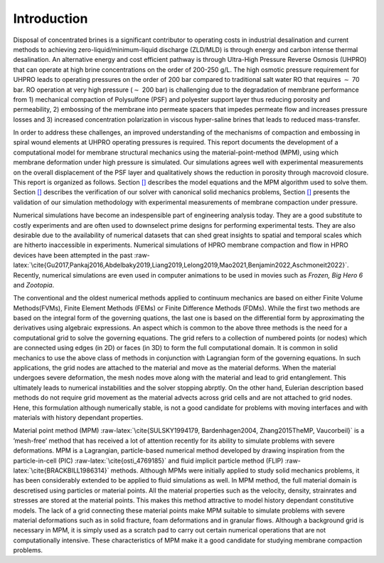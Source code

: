 .. role:: raw-latex(raw)
   :format: latex
..

.. _`sec:intro`:

Introduction
============

Disposal of concentrated brines is a significant contributor to
operating costs in industrial desalination and current methods to
achieving zero-liquid/minimum-liquid discharge (ZLD/MLD) is through
energy and carbon intense thermal desalination. An alternative energy
and cost efficient pathway is through Ultra-High Pressure Reverse
Osmosis (UHPRO) that can operate at high brine concentrations on the
order of 200-250 g/L. The high osmotic pressure requirement for UHPRO
leads to operating pressures on the order of 200 bar compared to
traditional salt water RO that requires :math:`\sim` 70 bar. RO
operation at very high pressure (:math:`\sim` 200 bar) is challenging
due to the degradation of membrane performance from 1) mechanical
compaction of Polysulfone (PSF) and polyester support layer thus
reducing porosity and permeability, 2) embossing of the membrane into
permeate spacers that impedes permeate flow and increases pressure
losses and 3) increased concentration polarization in viscous
hyper-saline brines that leads to reduced mass-transfer.

In order to address these challenges, an improved understanding of the
mechanisms of compaction and embossing in spiral wound elements at UHPRO
operating pressures is required. This report documents the development
of a computational model for membrane structural mechanics using the
material-point-method (MPM), using which membrane deformation under high
pressure is simulated. Our simulations agrees well with experimental
measurements on the overall displacement of the PSF layer and
qualitatively shows the reduction in porosity through macrovoid closure.
This report is organized as follows. Section `[] <#>`__ describes the
model equations and the MPM algorithm used to solve them. Section
`[] <#>`__ describes the verification of our solver with canonical solid
mechanics problems, Section `[] <#>`__ presents the validation of our
simulation methodology with experimental measurements of membrane
compaction under pressure.

Numerical simulations have become an indespensible part of engineering
analysis today. They are a good substitute to costly experiments and are
often used to downselect prime designs for performing experimental
tests. They are also desirable due to the availability of numerical
datasets that can shed great insights to spatial and temporal scales
which are hitherto inaccessible in experiments. Numerical simulations of
HPRO membrane compaction and flow in HPRO devices have been attempted in
the past
:raw-latex:`\cite{Gu2017,Pankaj2016,Abdelbaky2019,Liang2019,Lelong2019,Mao2021,Benjamin2022,Aschmoneit2022}`.
Recently, numerical simulations are even used in computer animations to
be used in movies such as *Frozen, Big Hero 6* and *Zootopia*.

The conventional and the oldest numerical methods applied to continuum
mechanics are based on either Finite Volume Methods(FVMs), Finite
Element Methods (FEMs) or Finite Difference Methods (FDMs). While the
first two methods are based on the integral form of the governing
quations, the last one is based on the differential form by
approximating the derivatives using algebraic expressions. An aspect
which is common to the above three methods is the need for a
computational grid to solve the governing equations. The grid refers to
a collection of numbered points (or nodes) which are connected using
edges (in 2D) or faces (in 3D) to form the full computational domain. It
is common in solid mechanics to use the above class of methods in
conjunction with Lagrangian form of the governing equations. In such
applications, the grid nodes are attached to the material and move as
the material deforms. When the material undergoes severe deformation,
the mesh nodes move along with the material and lead to grid
entanglement. This ultimately leads to numerical instabilities and the
solver stopping abrptly. On the other hand, Eulerian description based
methods do not require grid movement as the material advects across grid
cells and are not attached to grid nodes. Hene, this formulation
although numerically stable, is not a good candidate for problems with
moving interfaces and with materials with history dependant properties.

Material point method (MPM)
:raw-latex:`\cite{SULSKY1994179, Bardenhagen2004, Zhang2015TheMP, Vaucorbeil}`
is a ’mesh-free’ method that has received a lot of attention recently
for its ability to simulate problems with severe deformations. MPM is a
Lagrangian, particle-based numerical method developed by drawing
inspiration from the particle-in-cell (PIC)
:raw-latex:`\cite{osti_4769185}` and fluid implicit particle method
(FLIP) :raw-latex:`\cite{BRACKBILL1986314}` methods. Although MPMs were
initially applied to study solid mechanics problems, it has been
considerably extended to be applied to fluid simulations as well. In MPM
method, the full material domain is descretised using particles or
material points. All the material properties such as the velocity,
density, strainrates and stresses are stored at the material points.
This makes this method attractive to model history dependant
constitutive models. The lack of a grid connecting these material points
make MPM suitable to simulate problems with severe material deformations
such as in solid fracture, foam deformations and in granular flows.
Although a background grid is necessary in MPM, it is simply used as a
scratch pad to carry out certain numerical operations that are not
computationally intensive. These characteristics of MPM make it a good
candidate for studying membrane compaction problems.
